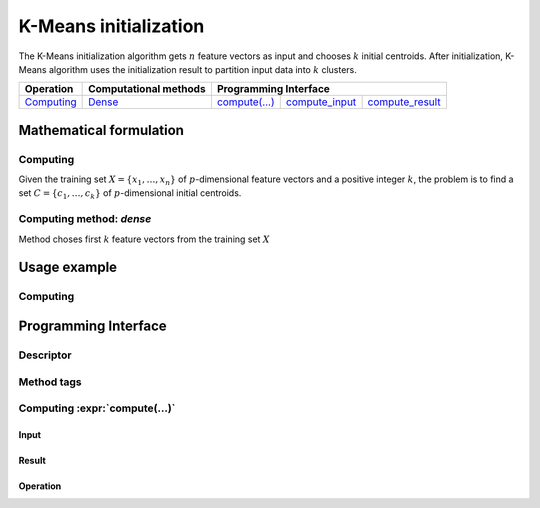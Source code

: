 .. highlight:: cpp
.. default-domain:: cpp

======================
K-Means initialization
======================

The K-Means initialization algorithm gets :math:`n` feature vectors as input and
chooses :math:`k` initial centroids. After initialization, K-Means algorithm
uses the initialization result to partition input data into :math:`k` clusters.

.. |c_math| replace:: `Computing <kmeans_init_c_math_>`_
.. |c_dense| replace:: `Dense <kmeans_init_c_math_dense_>`_
.. |c_input| replace:: `compute_input <kmeans_init_c_api_input_>`_
.. |c_result| replace:: `compute_result <kmeans_init_c_api_result_>`_
.. |c_op| replace:: `compute(...) <kmeans_init_c_api_>`_

=============== =========================== ======== =========== ============
 **Operation**  **Computational methods**     **Programming Interface**
--------------- --------------------------- ---------------------------------
   |c_math|             |c_dense|            |c_op|   |c_input|   |c_result|
=============== =========================== ======== =========== ============

------------------------
Mathematical formulation
------------------------

.. _kmeans_init_c_math:

Computing
---------

Given the training set :math:`X = \{ x_1, \ldots, x_n \}` of
:math:`p`-dimensional feature vectors and a positive integer :math:`k`, the
problem is to find a set :math:`C = \{ c_1, \ldots, c_k \}` of
:math:`p`-dimensional initial centroids.

.. _kmeans_init_c_math_dense:

Computing method: *dense*
-------------------------

Method choses first :math:`k` feature vectors from the training set :math:`X`

-------------
Usage example
-------------

Computing
---------
.. onedal_code:: oneapi::dal::kmeans_init::example::run_compute

---------------------
Programming Interface
---------------------

Descriptor
----------
.. onedal_class:: oneapi::dal::kmeans_init::descriptor

Method tags
-----------
.. onedal_compute_methods:: oneapi::dal::kmeans_init

Computing :expr:`compute(...)`
--------------------------------

.. _kmeans_init_c_api_input:

Input
~~~~~
.. onedal_class:: oneapi::dal::kmeans_init::compute_input

.. _kmeans_init_c_api_result:

Result
~~~~~~
.. onedal_class:: oneapi::dal::kmeans_init::compute_result

.. _kmeans_init_c_api:

Operation
~~~~~~~~~
.. onedal_func:: oneapi::dal::kmeans_init::compute
